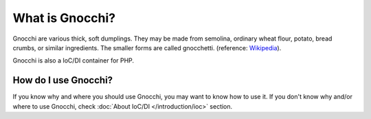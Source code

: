 .. _gnocchi-what

What is Gnocchi?
================

Gnocchi are various thick, soft dumplings. They may be made from semolina, ordinary wheat flour, potato, bread crumbs, or similar ingredients. The smaller forms are called gnocchetti. (reference: `Wikipedia <http://en.wikipedia.org/wiki/Gnocchi>`_).

Gnocchi is also a IoC/DI container for PHP.

How do I use Gnocchi?
+++++++++++++++++++++

If you know why and where you should use Gnocchi, you may want to know how to use it. If you don't know why and/or where to use Gnocchi, check :doc:`About IoC/DI </introduction/ioc>` section.
